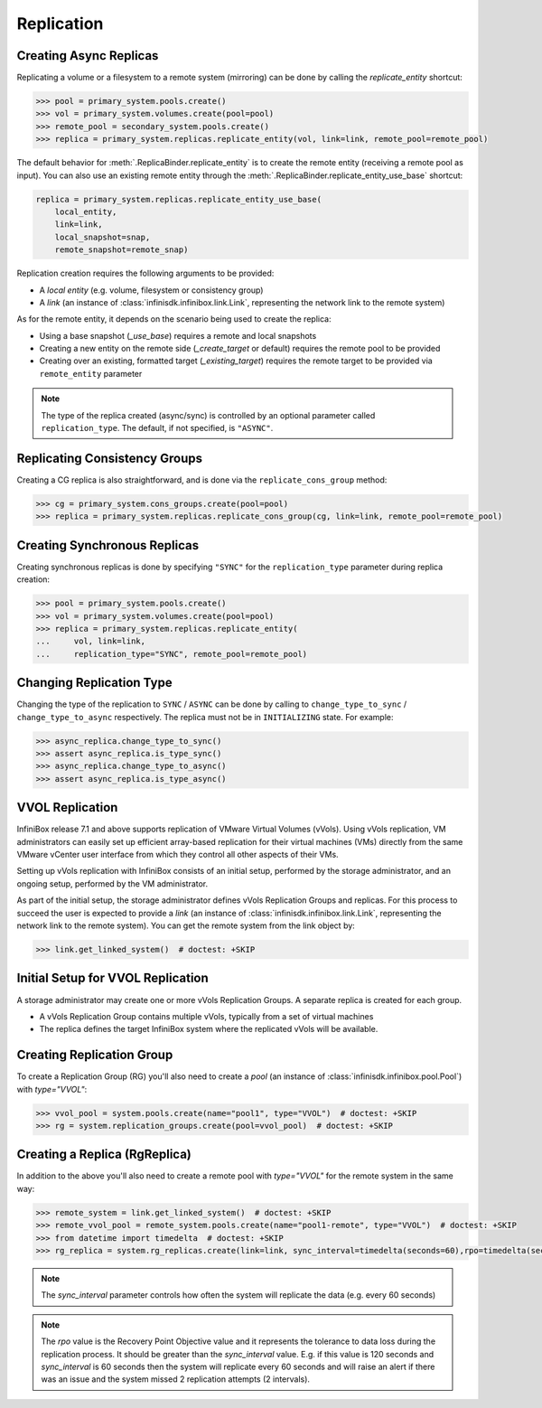 Replication
====================


Creating Async Replicas
-----------------------

Replicating a volume or a filesystem to a remote system (mirroring) can be done by calling the *replicate_entity* shortcut:

.. code-block:: python

       >>> pool = primary_system.pools.create()
       >>> vol = primary_system.volumes.create(pool=pool)
       >>> remote_pool = secondary_system.pools.create()
       >>> replica = primary_system.replicas.replicate_entity(vol, link=link, remote_pool=remote_pool)


The default behavior for :meth:`.ReplicaBinder.replicate_entity` is to create the remote entity (receiving a remote pool as input).
You can also use an existing remote entity through the :meth:`.ReplicaBinder.replicate_entity_use_base` shortcut:

.. code-block:: python

       replica = primary_system.replicas.replicate_entity_use_base(
           local_entity,
           link=link,
           local_snapshot=snap,
           remote_snapshot=remote_snap)

Replication creation requires the following arguments to be provided:

* A *local entity* (e.g. volume, filesystem or consistency group)
* A *link* (an instance of :class:`infinisdk.infinibox.link.Link`, representing the network link to the remote system)

As for the remote entity, it depends on the scenario being used to create the replica:

* Using a base snapshot (`_use_base`) requires a remote and local snapshots
* Creating a new entity on the remote side (`_create_target` or default) requires the remote pool to be provided
* Creating over an existing, formatted target (`_existing_target`) requires the remote target to be provided via ``remote_entity`` parameter



.. seealso:: :class:`infinisdk.infinibox.replica.Replica`

.. note:: The type of the replica created (async/sync) is controlled by an optional parameter called ``replication_type``. The default, if not specified, is ``"ASYNC"``.



Replicating Consistency Groups
------------------------------

Creating a CG replica is also straightforward, and is done via the ``replicate_cons_group`` method:

.. code-block:: python

       >>> cg = primary_system.cons_groups.create(pool=pool)
       >>> replica = primary_system.replicas.replicate_cons_group(cg, link=link, remote_pool=remote_pool)


Creating Synchronous Replicas
-----------------------------

Creating synchronous replicas is done by specifying ``"SYNC"`` for the ``replication_type`` parameter during replica creation:


.. code-block:: python

       >>> pool = primary_system.pools.create()
       >>> vol = primary_system.volumes.create(pool=pool)
       >>> replica = primary_system.replicas.replicate_entity(
       ...     vol, link=link,
       ...     replication_type="SYNC", remote_pool=remote_pool)


Changing Replication Type
-----------------------------

Changing the type of the replication to ``SYNC`` / ``ASYNC`` can be done by calling to ``change_type_to_sync`` / ``change_type_to_async`` respectively.
The replica must not be in ``INITIALIZING`` state. For example:


.. code-block:: python

        >>> async_replica.change_type_to_sync()
        >>> assert async_replica.is_type_sync()
        >>> async_replica.change_type_to_async()
        >>> assert async_replica.is_type_async()

VVOL Replication
----------------
InfiniBox release 7.1 and above supports replication of VMware Virtual Volumes (vVols). 
Using vVols replication, VM administrators can easily set up efficient array-based replication for their virtual machines (VMs) directly from the same VMware vCenter user interface from which they control all other aspects of their VMs.

Setting up vVols replication with InfiniBox consists of an initial setup, performed by the storage administrator, and an ongoing setup, performed by the VM administrator.

As part of the initial setup, the storage administrator defines vVols Replication Groups and replicas.
For this process to succeed the user is expected to provide a *link* (an instance of :class:`infinisdk.infinibox.link.Link`, representing the network link to the remote system). You can get the remote system from the link object by:

.. code-block:: python

        >>> link.get_linked_system()  # doctest: +SKIP

Initial Setup for VVOL Replication
----------------------------------
A storage administrator may create one or more vVols Replication Groups. A separate replica is created for each group.

* A vVols Replication Group contains multiple vVols, typically from a set of virtual machines
* The replica defines the target InfiniBox system where the replicated vVols will be available.

Creating Replication Group
--------------------------
To create a Replication Group (RG) you'll also need to create a *pool* (an instance of :class:`infinisdk.infinibox.pool.Pool`) with `type="VVOL"`:

.. code-block:: python

        >>> vvol_pool = system.pools.create(name="pool1", type="VVOL")  # doctest: +SKIP
        >>> rg = system.replication_groups.create(pool=vvol_pool)  # doctest: +SKIP

Creating a Replica (RgReplica)
------------------------------
In addition to the above you'll also need to create a remote pool with `type="VVOL"` for the remote system in the same way:

.. code-block:: python

        >>> remote_system = link.get_linked_system()  # doctest: +SKIP
        >>> remote_vvol_pool = remote_system.pools.create(name="pool1-remote", type="VVOL")  # doctest: +SKIP
        >>> from datetime import timedelta  # doctest: +SKIP
        >>> rg_replica = system.rg_replicas.create(link=link, sync_interval=timedelta(seconds=60),rpo=timedelta(seconds=120), remote_pool_id=remote_vvol_pool.get_id(), replication_group=rg)  # doctest: +SKIP

.. note:: The `sync_interval` parameter controls how often the system will replicate the data (e.g. every 60 seconds)

.. note:: The `rpo` value is the Recovery Point Objective value and it represents the tolerance to data loss during the replication process. It should be greater than the `sync_interval` value. E.g. if this value is 120 seconds and `sync_interval` is 60 seconds then the system will replicate every 60 seconds and will raise an alert if there was an issue and the system missed 2 replication attempts (2 intervals).
